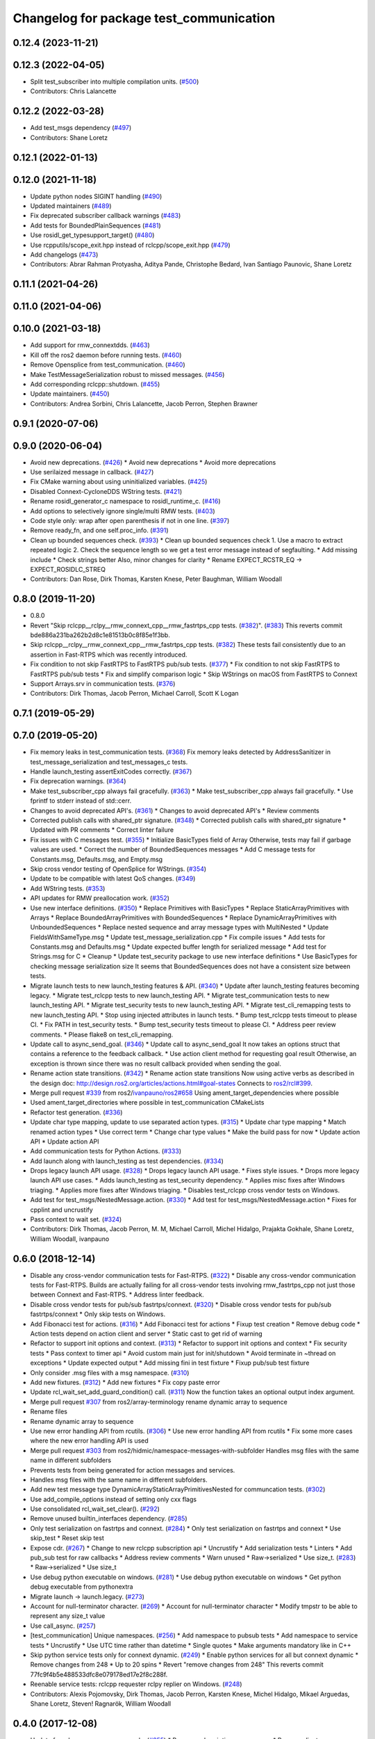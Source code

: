 ^^^^^^^^^^^^^^^^^^^^^^^^^^^^^^^^^^^^^^^^
Changelog for package test_communication
^^^^^^^^^^^^^^^^^^^^^^^^^^^^^^^^^^^^^^^^

0.12.4 (2023-11-21)
-------------------

0.12.3 (2022-04-05)
-------------------
* Split test_subscriber into multiple compilation units. (`#500 <https://github.com/ros2/system_tests/issues/500>`_)
* Contributors: Chris Lalancette

0.12.2 (2022-03-28)
-------------------
* Add test_msgs dependency (`#497 <https://github.com/ros2/system_tests/issues/497>`_)
* Contributors: Shane Loretz

0.12.1 (2022-01-13)
-------------------

0.12.0 (2021-11-18)
-------------------
* Update python nodes SIGINT handling (`#490 <https://github.com/ros2/system_tests/issues/490>`_)
* Updated maintainers (`#489 <https://github.com/ros2/system_tests/issues/489>`_)
* Fix deprecated subscriber callback warnings (`#483 <https://github.com/ros2/system_tests/issues/483>`_)
* Add tests for BoundedPlainSequences (`#481 <https://github.com/ros2/system_tests/issues/481>`_)
* Use rosidl_get_typesupport_target() (`#480 <https://github.com/ros2/system_tests/issues/480>`_)
* Use rcpputils/scope_exit.hpp instead of rclcpp/scope_exit.hpp (`#479 <https://github.com/ros2/system_tests/issues/479>`_)
* Add changelogs (`#473 <https://github.com/ros2/system_tests/issues/473>`_)
* Contributors: Abrar Rahman Protyasha, Aditya Pande, Christophe Bedard, Ivan Santiago Paunovic, Shane Loretz

0.11.1 (2021-04-26)
-------------------

0.11.0 (2021-04-06)
-------------------

0.10.0 (2021-03-18)
-------------------
* Add support for rmw_connextdds. (`#463 <https://github.com/ros2/system_tests/issues/463>`_)
* Kill off the ros2 daemon before running tests. (`#460 <https://github.com/ros2/system_tests/pull/460>`_)
* Remove Opensplice from test_communication. (`#460 <https://github.com/ros2/system_tests/pull/460>`_)
* Make TestMessageSerialization robust to missed messages. (`#456 <https://github.com/ros2/system_tests/issues/456>`_)
* Add corresponding rclcpp::shutdown. (`#455 <https://github.com/ros2/system_tests/issues/455>`_)
* Update maintainers. (`#450 <https://github.com/ros2/system_tests/issues/450>`_)
* Contributors: Andrea Sorbini, Chris Lalancette, Jacob Perron, Stephen Brawner

0.9.1 (2020-07-06)
------------------

0.9.0 (2020-06-04)
------------------
* Avoid new deprecations. (`#426 <https://github.com/ros2/system_tests/issues/426>`_)
  * Avoid new deprecations
  * Avoid more deprecations
* Use serilaized message in callback. (`#427 <https://github.com/ros2/system_tests/issues/427>`_)
* Fix CMake warning about using uninitialized variables. (`#425 <https://github.com/ros2/system_tests/issues/425>`_)
* Disabled Connext-CycloneDDS WString tests. (`#421 <https://github.com/ros2/system_tests/issues/421>`_)
* Rename rosidl_generator_c namespace to rosidl_runtime_c. (`#416 <https://github.com/ros2/system_tests/issues/416>`_)
* Add options to selectively ignore single/multi RMW tests. (`#403 <https://github.com/ros2/system_tests/issues/403>`_)
* Code style only: wrap after open parenthesis if not in one line. (`#397 <https://github.com/ros2/system_tests/issues/397>`_)
* Remove ready_fn, and one self.proc_info. (`#391 <https://github.com/ros2/system_tests/issues/391>`_)
* Clean up bounded sequences check. (`#393 <https://github.com/ros2/system_tests/issues/393>`_)
  * Clean up bounded sequences check
  1. Use a macro to extract repeated logic
  2. Check the sequence length so we get a test error message instead of segfaulting.
  * Add missing include
  * Check strings better
  Also, minor changes for clarity
  * Rename EXPECT_RCSTR_EQ -> EXPECT_ROSIDLC_STREQ
* Contributors: Dan Rose, Dirk Thomas, Karsten Knese, Peter Baughman, William Woodall

0.8.0 (2019-11-20)
------------------
* 0.8.0
* Revert "Skip rclcpp__rclpy__rmw_connext_cpp__rmw_fastrtps_cpp tests. (`#382 <https://github.com/ros2/system_tests/issues/382>`_)". (`#383 <https://github.com/ros2/system_tests/issues/383>`_)
  This reverts commit bde886a231ba262b2d8c1e81513b0c8f85e1f3bb.
* Skip rclcpp__rclpy__rmw_connext_cpp__rmw_fastrtps_cpp tests. (`#382 <https://github.com/ros2/system_tests/issues/382>`_)
  These tests fail consistently due to an assertion in Fast-RTPS which was
  recently introduced.
* Fix condition to not skip FastRTPS to FastRTPS pub/sub tests. (`#377 <https://github.com/ros2/system_tests/issues/377>`_)
  * Fix condition to not skip FastRTPS to FastRTPS pub/sub tests
  * Fix and simplify comparison logic
  * Skip WStrings on macOS from FastRTPS to Connext
* Support Arrays.srv in communication tests. (`#376 <https://github.com/ros2/system_tests/issues/376>`_)
* Contributors: Dirk Thomas, Jacob Perron, Michael Carroll, Scott K Logan

0.7.1 (2019-05-29)
------------------

0.7.0 (2019-05-20)
------------------
* Fix memory leaks in test_communication tests. (`#368 <https://github.com/ros2/system_tests/issues/368>`_)
  Fix memory leaks detected by AddressSanitizer in
  test_message_serialization and test_messages_c tests.
* Handle launch_testing assertExitCodes correctly. (`#367 <https://github.com/ros2/system_tests/issues/367>`_)
* Fix deprecation warnings. (`#364 <https://github.com/ros2/system_tests/issues/364>`_)
* Make test_subscriber_cpp always fail gracefully. (`#363 <https://github.com/ros2/system_tests/issues/363>`_)
  * Make test_subscriber_cpp always fail gracefully.
  * Use fprintf to stderr instead of std::cerr.
* Changes to avoid deprecated API's. (`#361 <https://github.com/ros2/system_tests/issues/361>`_)
  * Changes to avoid deprecated API's
  * Review comments
* Corrected publish calls with shared_ptr signature. (`#348 <https://github.com/ros2/system_tests/issues/348>`_)
  * Corrected publish calls with shared_ptr signature
  * Updated with PR comments
  * Correct linter failure
* Fix issues with C messages test. (`#355 <https://github.com/ros2/system_tests/issues/355>`_)
  * Initialize BasicTypes field of Array
  Otherwise, tests may fail if garbage values are used.
  * Correct the number of BoundedSequences messages
  * Add C message tests for Constants.msg, Defaults.msg, and Empty.msg
* Skip cross vendor testing of OpenSplice for WStrings. (`#354 <https://github.com/ros2/system_tests/issues/354>`_)
* Update to be compatible with latest QoS changes. (`#349 <https://github.com/ros2/system_tests/issues/349>`_)
* Add WString tests. (`#353 <https://github.com/ros2/system_tests/issues/353>`_)
* API updates for RMW preallocation work. (`#352 <https://github.com/ros2/system_tests/issues/352>`_)
* Use new interface definitions. (`#350 <https://github.com/ros2/system_tests/issues/350>`_)
  * Replace Primitives with BasicTypes
  * Replace StaticArrayPrimitives with Arrays
  * Replace BoundedArrayPrimitives with BoundedSequences
  * Replace DynamicArrayPrimitives with UnboundedSequences
  * Replace nested sequence and array message types with MultiNested
  * Update FieldsWithSameType.msg
  * Update test_message_serialization.cpp
  * Fix compile issues
  * Add tests for Constants.msg and Defaults.msg
  * Update expected buffer length for serialized message
  * Add test for Strings.msg for C
  * Cleanup
  * Update test_security package to use new interface definitions
  * Use BasicTypes for checking message serialization size
  It seems that BoundedSequences does not have a consistent size between tests.
* Migrate launch tests to new launch_testing features & API. (`#340 <https://github.com/ros2/system_tests/issues/340>`_)
  * Update after launch_testing features becoming legacy.
  * Migrate test_rclcpp tests to new launch_testing API.
  * Migrate test_communication tests to new launch_testing API.
  * Migrate test_security tests to new launch_testing API.
  * Migrate test_cli_remapping tests to new launch_testing API.
  * Stop using injected attributes in launch tests.
  * Bump test_rclcpp tests timeout to please CI.
  * Fix PATH in test_security tests.
  * Bump test_security tests timeout to please CI.
  * Address peer review comments.
  * Please flake8 on test_cli_remapping.
* Update call to async_send_goal. (`#346 <https://github.com/ros2/system_tests/issues/346>`_)
  * Update call to async_send_goal
  It now takes an options struct that contains a reference to the feedback callback.
  * Use action client method for requesting goal result
  Otherwise, an exception is thrown since there was no result callback provided when sending the goal.
* Rename action state transitions. (`#342 <https://github.com/ros2/system_tests/issues/342>`_)
  * Rename action state transitions
  Now using active verbs as described in the design doc:
  http://design.ros2.org/articles/actions.html#goal-states
  Connects to `ros2/rcl#399 <https://github.com/ros2/rcl/issues/399>`_.
* Merge pull request `#339 <https://github.com/ros2/system_tests/issues/339>`_ from ros2/`ivanpauno/ros2#658 <https://github.com/ivanpauno/ros2/issues/658>`_
  Using ament_target_dependencies where possible
* Used ament_target_directories where possible in test_communication CMakeLists
* Refactor test generation. (`#336 <https://github.com/ros2/system_tests/issues/336>`_)
* Update char type mapping, update to use separated action types. (`#315 <https://github.com/ros2/system_tests/issues/315>`_)
  * Update char type mapping
  * Match renamed action types
  * Use correct term
  * Change char type values
  * Make the build pass for now
  * Update action API
  * Update action API
* Add communication tests for Python Actions. (`#333 <https://github.com/ros2/system_tests/issues/333>`_)
* Add launch along with launch_testing as test dependencies. (`#334 <https://github.com/ros2/system_tests/issues/334>`_)
* Drops legacy launch API usage. (`#328 <https://github.com/ros2/system_tests/issues/328>`_)
  * Drops legacy launch API usage.
  * Fixes style issues.
  * Drops more legacy launch API use cases.
  * Adds launch_testing as test_security dependency.
  * Applies misc fixes after Windows triaging.
  * Applies more fixes after Windows triaging.
  * Disables test_rclcpp cross vendor tests on Windows.
* Add test for test_msgs/NestedMessage.action. (`#330 <https://github.com/ros2/system_tests/issues/330>`_)
  * Add test for test_msgs/NestedMessage.action
  * Fixes for cpplint and uncrustify
* Pass context to wait set. (`#324 <https://github.com/ros2/system_tests/issues/324>`_)
* Contributors: Dirk Thomas, Jacob Perron, M. M, Michael Carroll, Michel Hidalgo, Prajakta Gokhale, Shane Loretz, William Woodall, ivanpauno

0.6.0 (2018-12-14)
------------------
* Disable any cross-vendor communication tests for Fast-RTPS. (`#322 <https://github.com/ros2/system_tests/issues/322>`_)
  * Disable any cross-vendor communication tests for Fast-RTPS.
  Builds are actually failing for all cross-vendor tests involving
  rmw_fastrtps_cpp not just those between Connext and Fast-RTPS.
  * Address linter feedback.
* Disable cross vendor tests for pub/sub fastrtps/connext. (`#320 <https://github.com/ros2/system_tests/issues/320>`_)
  * Disable cross vendor tests for pub/sub fastrtps/connext
  * Only skip tests on Windows.
* Add Fibonacci test for actions. (`#316 <https://github.com/ros2/system_tests/issues/316>`_)
  * Add Fibonacci test for actions
  * Fixup test creation
  * Remove debug code
  * Action tests depend on action client and server
  * Static cast to get rid of warning
* Refactor to support init options and context. (`#313 <https://github.com/ros2/system_tests/issues/313>`_)
  * Refactor to support init options and context
  * Fix security tests
  * Pass context to timer api
  * Avoid custom main just for init/shutdown
  * Avoid terminate in ~thread on exceptions
  * Update expected output
  * Add missing fini in test fixture
  * Fixup pub/sub test fixture
* Only consider .msg files with a msg namespace. (`#310 <https://github.com/ros2/system_tests/issues/310>`_)
* Add new fixtures. (`#312 <https://github.com/ros2/system_tests/issues/312>`_)
  * Add new fixtures
  * Fix copy paste error
* Update rcl_wait_set_add_guard_condition() call. (`#311 <https://github.com/ros2/system_tests/issues/311>`_)
  Now the function takes an optional output index argument.
* Merge pull request `#307 <https://github.com/ros2/system_tests/issues/307>`_ from ros2/array-terminology
  rename dynamic array to sequence
* Rename files
* Rename dynamic array to sequence
* Use new error handling API from rcutils. (`#306 <https://github.com/ros2/system_tests/issues/306>`_)
  * Use new error handling API from rcutils
  * Fix some more cases where the new error handling API is used
* Merge pull request `#303 <https://github.com/ros2/system_tests/issues/303>`_ from ros2/hidmic/namespace-messages-with-subfolder
  Handles msg files with the same name in different subfolders
* Prevents tests from being generated for action messages and services.
* Handles msg files with the same name in different subfolders.
* Add new test message type DynamicArrayStaticArrayPrimitivesNested for communcation tests. (`#302 <https://github.com/ros2/system_tests/issues/302>`_)
* Use add_compile_options instead of setting only cxx flags
* Use consolidated rcl_wait_set_clear(). (`#292 <https://github.com/ros2/system_tests/issues/292>`_)
* Remove unused builtin_interfaces dependency. (`#285 <https://github.com/ros2/system_tests/issues/285>`_)
* Only test serialization on fastrtps and connext. (`#284 <https://github.com/ros2/system_tests/issues/284>`_)
  * Only test serialization on fastrtps and connext
  * Use skip_test
  * Reset skip test
* Expose cdr. (`#267 <https://github.com/ros2/system_tests/issues/267>`_)
  * Change to new rclcpp subscription api
  * Uncrustify
  * Add serialization tests
  * Linters
  * Add pub_sub test for raw callbacks
  * Address review comments
  * Warn unused
  * Raw->serialized
  * Use size_t. (`#283 <https://github.com/ros2/system_tests/issues/283>`_)
  * Raw->serialized
  * Use size_t
* Use debug python executable on windows. (`#281 <https://github.com/ros2/system_tests/issues/281>`_)
  * Use debug python executable on windows
  * Get python debug executable from pythonextra
* Migrate launch -> launch.legacy. (`#273 <https://github.com/ros2/system_tests/issues/273>`_)
* Account for null-terminator character. (`#269 <https://github.com/ros2/system_tests/issues/269>`_)
  * Account for null-terminator character
  * Modify tmpstr to be able to represent any size_t value
* Use call_async. (`#257 <https://github.com/ros2/system_tests/issues/257>`_)
* [test_communication] Unique namespaces. (`#256 <https://github.com/ros2/system_tests/issues/256>`_)
  * Add namespace to pubsub tests
  * Add namespace to service tests
  * Uncrustify
  * Use UTC time rather than datetime
  * Single quotes
  * Make arguments mandatory like in C++
* Skip python service tests only for connext dynamic. (`#249 <https://github.com/ros2/system_tests/issues/249>`_)
  * Enable python services for all but connext dynamic
  * Remove changes from 248
  * Up to 20 spins
  * Revert "remove changes from 248"
  This reverts commit 77fc9f4b5e488533dfc8e079178ed17e2f8c288f.
* Reenable service tests: rclcpp requester rclpy replier on Windows. (`#248 <https://github.com/ros2/system_tests/issues/248>`_)
* Contributors: Alexis Pojomovsky, Dirk Thomas, Jacob Perron, Karsten Knese, Michel Hidalgo, Mikael Arguedas, Shane Loretz, Steven! Ragnarök, William Woodall

0.4.0 (2017-12-08)
------------------
* Update for rclcpp namespace removals. (`#255 <https://github.com/ros2/system_tests/issues/255>`_)
  * Remove subscription:: namespace
  * Remove client:: namespace
  * Remove service:: namespace
  * Remove parameter_client:: namespace
  * Remove parameter_service:: namespace
  * Remove timer:: namespace
  * Remove node:: namespace
  * Remove event:: namespace
  * Remove utilities:: namespace
* Merge pull request `#252 <https://github.com/ros2/system_tests/issues/252>`_ from ros2/check_if_test_exists_before_adding_properties
  check if test exists before adding properties
* Check if test exists before adding properties
* Cmake 3.10 compatibility: pass absolute path to file(GENERATE) function. (`#251 <https://github.com/ros2/system_tests/issues/251>`_)
* Wait for service before calling it. (`#244 <https://github.com/ros2/system_tests/issues/244>`_)
  * Wait for service before calling it
  * Wait for a maximum of 15 seconds
  * Refactor to make sure cleanup happens
* Find gtest before macro invocation so that its not find during each macro invocation. (`#246 <https://github.com/ros2/system_tests/issues/246>`_)
* Merge pull request `#245 <https://github.com/ros2/system_tests/issues/245>`_ from ros2/ament_cmake_pytest
  use ament_cmake_pytest instead of ament_cmake_nose
* Use ament_cmake_pytest instead of ament_cmake_nose
* Typo
* Restore bigobj. (`#241 <https://github.com/ros2/system_tests/issues/241>`_)
  * [test_communication] restore bigobj
  * [test_security] restore bigobj
  * Make it explicit that bigobj is needed only in debug mode
* 240 fixups
* Replaces "std::cout<<" with "printf". (`#240 <https://github.com/ros2/system_tests/issues/240>`_)
  * [test_communication]replace uses of iostream
  * [test_rclcpp] remove use of std::cout except flushing
  * Missed some
  * We use float duration not double
  * Remove now unused include
* Merge pull request `#230 <https://github.com/ros2/system_tests/issues/230>`_ from ros2/test_connext_secure
  Test connext secure
* Removing /bigobj flag on windows. (`#239 <https://github.com/ros2/system_tests/issues/239>`_)
* Move security tests in different package
  generate new security files with latest sros2 generation script
* Merge pull request `#236 <https://github.com/ros2/system_tests/issues/236>`_ from ros2/optimize_test_publisher_subscriber
  Minimize the number of calls to message.__repr_\_()
* Minimize the number of calls to message.__repr_\_()
* Merge pull request `#233 <https://github.com/ros2/system_tests/issues/233>`_ from ros2/uncrustify_master
  update style to match latest uncrustify
* N need to tweak python path now that messages come from test_msgs. (`#232 <https://github.com/ros2/system_tests/issues/232>`_)
* Update style to match latest uncrustify
* 0.0.3
* Test msgs. (`#223 <https://github.com/ros2/system_tests/issues/223>`_)
  * Use messages from test_msgs
  * Update tests to use messages from new package
  * Delete unused message files
  * Update service tests as well
  * Revert spurious changes
  * Remove todo but dont change compile options because this package will keep generating it's own messages
  * No need to install isnterfaces anymore
  * Rename message field for DynamicArrayPrimitivesNested
  * Remove spurious line change
  * Iterate over interface files to built list of services and messages
* Update test_messages_c.cpp. (`#226 <https://github.com/ros2/system_tests/issues/226>`_)
  Array initialized with 2 while 3 elements filled, increased size.
* Call rclcpp::shutdown in all tests. (`#225 <https://github.com/ros2/system_tests/issues/225>`_)
* Commenting out unused import for flake8 compliance
* Merge pull request `#222 <https://github.com/ros2/system_tests/issues/222>`_ from ros2/enable_array_tests_opensplice
  reenable array tests with OpenSplice
* Reenable array tests with OpenSplice
* Ensure nodes have called rclcpp::shutdown before exiting. (`#220 <https://github.com/ros2/system_tests/issues/220>`_)
* Use unbuffered Python in launch files. (`#218 <https://github.com/ros2/system_tests/issues/218>`_)
  * Use unbuffered Python in launch files
  * Use unbuffered Python in secure pubsub launch file
* Testing array longers than 101. (`#216 <https://github.com/ros2/system_tests/issues/216>`_)
* Use _WIN32 everywhere. (`#213 <https://github.com/ros2/system_tests/issues/213>`_)
* 0.0.2
* C memleak testing. (`#211 <https://github.com/ros2/system_tests/issues/211>`_)
  * Added nested message that always breaks because of the bug
  * Added C++ code for DynamicArrayPrimitivesNested message
  * Fixed style and publisher/subscriber (combo) test case
  * Expose core dumpes on complex messages
  * Dont run other tests to save debugging time
  * More fixtures, looks like a string array alignment issue
  * Newline at end of file
  * Move include to the right place
  * Add comment about current failing tests
  * Remove debug prints
  * Restore/reenable all tests
  * That was actually pretty readable with vertical space
  * Use all messages fron the fixtures rather the only the first one
  * Linters
  * What's cool with functions is that you can call them rather than copy-n-paste code
* Destroy node before shutdown. (`#210 <https://github.com/ros2/system_tests/issues/210>`_)
* Use CMAKE_X_STANDARD and check compiler rather than platform
* Add option for security tests. (`#208 <https://github.com/ros2/system_tests/issues/208>`_)
* Adding security tests. (`#204 <https://github.com/ros2/system_tests/issues/204>`_)
  * WIP: add security tests
  * Keys, certs and crap used for testing
  * Switching to a multi process test because of https://github.com/eProsima/Fast-RTPS/issues/106
  * Test failing / throwing cases
  * Test only for fastrtps for now
  * Lint
  * Unnused var name
  * WIP
  * Test all message type for regression checking. Also disable should throw examples that will be implemented in a single process in C
  * Update certs/key files
  * Move tests with invalid node creation to single process
  * Add not connecting tests with timer, remove unused args, simplify template logic
  * Remove now useless topic_name parameters
  * Leverage VALID_SECURE_ROOT
  * More cleanup
  * Update copyright year
  * Remove debug prints
  * Remove unused variables
  * Add generated from notice to all test python templates
  * Removing variables is great, code that compiles is better
  * Check for test target existence
  * Rename test suite to match what is being tested
  * Rename security environment variables
  * Trailing whitespace
* Destroy node before shutdown. (`#207 <https://github.com/ros2/system_tests/issues/207>`_)
* Merge pull request `#205 <https://github.com/ros2/system_tests/issues/205>`_ from ros2/move_time
  remove unnecessary usage of RCL_S_TO_NS
* Remove unnecessary usage of RCL_S_TO_NS
* Remove unnecessary topic name check. (`#203 <https://github.com/ros2/system_tests/issues/203>`_)
  * Remove incorrect and unnecessary topic name check
  * Up timeout for slow test
* Set_tests_properties for correct requester replier executable. (`#202 <https://github.com/ros2/system_tests/issues/202>`_)
* Support addition of node namespace in rclcpp API. (`#196 <https://github.com/ros2/system_tests/issues/196>`_)
* Merge pull request `#199 <https://github.com/ros2/system_tests/issues/199>`_ from ros2/use_explicit_kwargs
  use explicit kwargs
* Use explicit kwargs
* Add missing exec dep on builtin_interfaces. (`#198 <https://github.com/ros2/system_tests/issues/198>`_)
  * Add missing exec dep on builtin_interfaces
  * Alphabetically is better
* Fix deps. (`#192 <https://github.com/ros2/system_tests/issues/192>`_)
  * Every day I'm reshuffling
  * Auto
* Install msgs and fixtures for use by other packages. (`#190 <https://github.com/ros2/system_tests/issues/190>`_)
  * Install msgs and fixtures for use by other packages
  * Reshuffle depends
  * Reshuffle depends
* Use -Wpedantic. (`#189 <https://github.com/ros2/system_tests/issues/189>`_)
  * Add pedantic flag
  * Fix pedantic warning
  * Fix C4456 warning
  * Reduce scope of wait_sets
  * Reduce scope rather than renaming variable
* Comply with flake8 + flake-import-order. (`#188 <https://github.com/ros2/system_tests/issues/188>`_)
* Merge pull request `#187 <https://github.com/ros2/system_tests/issues/187>`_ from ros2/use_rmw_impl
  use rmw implementation
* Remove usage of RCLPY_IMPLEMENTATION
* Use rmw implementation
* Merge pull request `#186 <https://github.com/ros2/system_tests/issues/186>`_ from ros2/typesupport_c_reloaded
  use rosidl_typesupport_c
* Use rosidl_typesupport_c
* Replace deprecated <CONFIGURATION> with <CONFIG>
* Use new rclcpp::literals namespace + constness issue fix. (`#178 <https://github.com/ros2/system_tests/issues/178>`_)
  * Use new rclcpp::literals namespace
  * Test_subscription.cpp: fix missing 'const'
  wait_for_future() required a non-const reference but
  at the callers are using user-defined literals such as 10_s,
  which aren't lvalue.
  * Add NOLINT to 'using namespace rclcpp::literals'
  * Use std::chrono_literals
* C++14. (`#181 <https://github.com/ros2/system_tests/issues/181>`_)
* Rclpy tests match rclcpp timing. (`#183 <https://github.com/ros2/system_tests/issues/183>`_)
* Merge pull request `#180 <https://github.com/ros2/system_tests/issues/180>`_ from ros2/typesupport_reloaded
  append build space to library path
* Test loong strings for services. (`#179 <https://github.com/ros2/system_tests/issues/179>`_)
* Append build space to library path
* Mark blacklisted tests as skipped. (`#177 <https://github.com/ros2/system_tests/issues/177>`_)
  * Skip opensplice failing tests
  * Use new SKIP_TEST arg rather than hacking templates
  * Lint cmake
  * Remove unnecessary args
  * Use _SKIP_TEST variable everywhere
  * Rename _SKIP_TEST to SKIP_TEST
  * Indent cmake
* Test python services. (`#175 <https://github.com/ros2/system_tests/issues/175>`_)
  * Extend service template to test python services
  * Trailing whitespace
  * Skipping tests raising SkipTest
  * Remove SKIP_TEST for non nose tests
  * Add bracket because linter doesnt understand multiline conditions
* Remove unnecessary ament_index_build_path. (`#174 <https://github.com/ros2/system_tests/issues/174>`_)
* Use generator for target file location. (`#173 <https://github.com/ros2/system_tests/issues/173>`_)
  * Use generator for target file location
  * Remove unused variable
* Add a bunch of tests for rcl and rosidl_generator_c messages. (`#122 <https://github.com/ros2/system_tests/issues/122>`_)
  * Rcl tests for rosidl_generator_c and c type support
  * Add test source file
  * Don't need assignn
  * Don't ignore fastrtps
  * Test all message types
  * Init messages with default values
  * Increase test timeout
  * Update fixtures
  * Reuse primitive message verify function
  * No need for executables here
  * Add waitset
  * Increase string length
  * Proper graph guard condition
* Merge pull request `#172 <https://github.com/ros2/system_tests/issues/172>`_ from ros2/fix_pyflakes
  fix pyflakes
* Fix pyflakes
* Test cross RCL communication. (`#152 <https://github.com/ros2/system_tests/issues/152>`_)
  * Unify templates and configure them in a macro
  * Remove unnecessary logic
  * Reenable single process tests
  * Refactor template parameters
  * Reenable service testing across rmw
  * String compare
  * Wrap blacklist tests condition
  * Clean comments
  * Reenable failing connext_dynamic StaticArrayNested test
  * Remove env variable check
  * Rename rcl variable to client_library(ies)
  * Rename macro
* Merge pull request `#171 <https://github.com/ros2/system_tests/issues/171>`_ from ros2/rosidl_target_interfaces_add_dependency
  remove obsolete add_dependencies
* Remove obsolete add_dependencies
* Support local graph changes in Connext. (`#164 <https://github.com/ros2/system_tests/issues/164>`_)
  * Remove blocks and workarounds on service tests
  * Remove no longer needed sleep
  * Remove blocks and workarounds on new service test
  * Replace busy wait with graph event wait
  * Use new non-busy wait
  * [style] uncrustify and cpplint
  * Increase timeout for test_services
  timeout was 30s, but it is consistently taking
  34s for me
  * Update wait_for_subscriber to also wait for it to be gone
  * Deduplicate code and allow retried publishing
  * Increase timeout for test_rclcpp/test_subscription to 60s
  * Comment cleanup
  * Fix typo
* Fixed tests after pull request `ros2/rclcpp#261 <https://github.com/ros2/rclcpp/issues/261>`_. (`#170 <https://github.com/ros2/system_tests/issues/170>`_)
* Merge pull request `#168 <https://github.com/ros2/system_tests/issues/168>`_ from ros2/looong_strings
  tests strings > 256
* Tests strings > 256
* Merge pull request `#166 <https://github.com/ros2/system_tests/issues/166>`_ from ros2/fix_cpplint
  comply with stricter cpplint rules
* Comply with stricter cpplint rules
* Increase max spin count to handle fastrtps different spin behaviour
* Enable fastrtps python tests
* Ascii fixture. (`#161 <https://github.com/ros2/system_tests/issues/161>`_)
  * Use ASCII value for char
  * Homogenize BoundedArrayPrimitives fixtures
* Merge pull request `#148 <https://github.com/ros2/system_tests/issues/148>`_ from ros2/remove_noop
  remove noops
* Remove noops
* Merge pull request `#147 <https://github.com/ros2/system_tests/issues/147>`_ from ros2/fix_more_tests
  remove duplicates of test_subscription_valid_data_cpp, fix skipped tests on Windows
* Remove duplicates of test_subscription_valid_data_cpp, fix skipped tests on Windows
* Merge pull request `#146 <https://github.com/ros2/system_tests/issues/146>`_ from ros2/revert_test_requester_timing
  revert test requester timing
* Revert test requester timing
* Update schema url
* Merge pull request `#145 <https://github.com/ros2/system_tests/issues/145>`_ from ros2/sleep_if_not_wait_for_service
  use sleep if wait_for_service throws
* Use sleep if wait_for_service throws
* Add schema to manifest files
* Merge pull request `#142 <https://github.com/ros2/system_tests/issues/142>`_ from ros2/bounded_vector
  add tests for bounded vectors
* Merge pull request `#144 <https://github.com/ros2/system_tests/issues/144>`_ from ros2/update_test_times
  update test times
* Support bounded vectors
* Add communication tests for bounded arrays
* Update test times
* Use wait_for_service to make Service tests less flaky. (`#132 <https://github.com/ros2/system_tests/issues/132>`_)
  * Use wait_for_service to make tests less flaky
  * Realign timeouts
  * Avoid using wait_for_service with fastrtps
  this can be undone once fastrtps supports wait_for_service
  * [test_communication] avoid wait_for_service with fastrtps
  it can be undone once fastrtps supports wait_for_service
  * Add test to ensure wait_for_service wakes after shutdown/sigint
* Windows python debug. (`#138 <https://github.com/ros2/system_tests/issues/138>`_)
  * Pass python interpreter to nose test
  * Rename interpreter to executable
  * Rename PYTHON_DBG_EXECUTABLE to PYTHON_EXECUTABLE_DEBUG
  * Cmake3.5 remove variable expansion
* Add tests for all message_files. (`#125 <https://github.com/ros2/system_tests/issues/125>`_)
  * Add tests for all messages
  * Do not run opensplice failing test
  * Use cmake3.5 syntax, fixed rmw_implementation variable
* Dont assert type support during import. (`#141 <https://github.com/ros2/system_tests/issues/141>`_)
* Wrap complex condition
* Merge pull request `#136 <https://github.com/ros2/system_tests/issues/136>`_ from ros2/cmake35
  require CMake 3.5
* Remove trailing spaces from comparisons, obsolete quotes and explicit variable expansion
* Require CMake 3.5
* Linting
* Fix string comparison cmake
* Merge pull request `#121 <https://github.com/ros2/system_tests/issues/121>`_ from ros2/add_rclpy_talker_listener_to_test_communication
  add tests for rclpy talker listener
* Check the rmw id matches in cross-vendor tests. (`#126 <https://github.com/ros2/system_tests/issues/126>`_)
* Rclpy from install folder
* Revert cpp tests addition, handled by `#125 <https://github.com/ros2/system_tests/issues/125>`_
* Cleanup
* Added todo for rmw blacklist in cmake
* Reenable cpp tests
* Use camelcase format for message names
* Already enforced by argparse
* Move testing in callback to match cpp tests
* Extend default duration to allow missed messages
* Removed artefacts from poor rebase, blacklist failing opensplice dynamicarrayprimitives
* Disable non python tests for testing on the farm
* Test python for all message types
* Add libs for windows
* Fix assert condition and pep8
* Use utf-8 compatible values for char testing
* Enable test for all msg files
* Testing values cross rcl communication
* Multiple rmw_implementation
* Macro
* Use fixture, test received message
* Add python message fixtures
* Add comment for system path inserts
* Add rclpy directory to system path
* Add rclpy as test dependency
* Homogenize fiels assignment for testing
* Fixed byte/char array assignation
* Added back char and byte now that somehow fixed on python generator side
  Conflicts:
  test_communication/test/message_fixtures.hpp
* Working towards testing python communication along cpp one
  Conflicts:
  test_communication/test/message_fixtures.hpp
* Merge pull request `#119 <https://github.com/ros2/system_tests/issues/119>`_ from ros2/fix_tests
  fix generation of tests with multiple executables
* Disable cross vendor services for FastRTPS
* Disable tests failing due to OpenSplice bug
* Merge pull request `#128 <https://github.com/ros2/system_tests/issues/128>`_ from ros2/curly_brackets
  fix use of brackets
* Fix brackets: see if Clang or Windows complains
* Remove RCL_ASSERT_RMW_ID_MATCHES for multi target tests
* Fix generation of tests with multiple executables
* Merge pull request `#127 <https://github.com/ros2/system_tests/issues/127>`_ from ros2/float_fixture_values
  use values that fit in a float for testing
* Use values that fit in a float for testing
* Fix spelling in comment
* Merge pull request `#120 <https://github.com/ros2/system_tests/issues/120>`_ from dhood/test-linking-runtime
  Ensure using correct rmw implementation in tests
* Use RCL_ASSERT_RMW_ID_MATCHES to ensure correct rmw implementation is being used
* Move message registration
* Merge pull request `#118 <https://github.com/ros2/system_tests/issues/118>`_ from ros2/rclcpp219
  extend test to cover another case
* Merge pull request `#117 <https://github.com/ros2/system_tests/issues/117>`_ from ros2/msg_with_fields_with_same_type
  add message which has fields with the same non-primitive type
* Extend test to cover `ros2/rclcpp#219 <https://github.com/ros2/rclcpp/issues/219>`_
* Add message which has fields with the same non-primitive type
* Merge pull request `#115 <https://github.com/ros2/system_tests/issues/115>`_ from ros2/ctest_build_testing
  use CTest BUILD_TESTING
* Get only C++ typesupport implementations. (`#114 <https://github.com/ros2/system_tests/issues/114>`_)
  * Get only C++ typesupport implementations
  * Add busy_wait_for_subscriber to make publisher test unflaky
* Use CTest BUILD_TESTING
* Use rcl. (`#113 <https://github.com/ros2/system_tests/issues/113>`_)
  * Init is required now
  * Fix multiple init calls
  * Add init to a test, increase timeout and change an assertion to an expectation
  * Fix argc/argv
  * Wait for subscriber in publisher test
* Merge pull request `#105 <https://github.com/ros2/system_tests/issues/105>`_ from ros2/generator_expression
  use generator expressions for configuration specific tests
* Use generator expressions for configuration specific tests
* Merge pull request `#102 <https://github.com/ros2/system_tests/issues/102>`_ from ros2/rename_message_type_support
  support multiple type supports per rmw impl
* Support multiple type supports per rmw impl
* Merge pull request `#101 <https://github.com/ros2/system_tests/issues/101>`_ from ros2/windows_release
  build release on Windows
* Build release on Windows
* Merge pull request `#86 <https://github.com/ros2/system_tests/issues/86>`_ from ros2/refactor_typesupport
  use new approach to generate rmw implementation specific targets
* Use new approach to generate rmw implementation specific targets
* Merge pull request `#83 <https://github.com/ros2/system_tests/issues/83>`_ from ros2/missing_dep
  add missing dependency on rmw_implementation_cmake
* Add missing dependency on rmw_implementation_cmake
* Merge pull request `#59 <https://github.com/ros2/system_tests/issues/59>`_ from ros2/cpplint
  update code to pass ament_cpplint
* Update code to pass ament_cpplint
* Merge pull request `#58 <https://github.com/ros2/system_tests/issues/58>`_ from ros2/optional-qos-profile
  Made rmw_qos_profile argument optional
* Made rmw_qos_profile argument optional
* Merge pull request `#42 <https://github.com/ros2/system_tests/issues/42>`_ from ros2/test-services
  Added tests for services
* Added tests for services
* Merge pull request `#51 <https://github.com/ros2/system_tests/issues/51>`_ from ros2/issue_50
  disregard duplicate requests
* Merge pull request `#52 <https://github.com/ros2/system_tests/issues/52>`_ from ros2/reduce_test_times
  Reduce test times
* Remove all references to received_messages
* Rename rate variables
* Reduce test times
* Make duplicate requests just a warning not a failure
  fixes `#50 <https://github.com/ros2/system_tests/issues/50>`_
* Merge pull request `#34 <https://github.com/ros2/system_tests/issues/34>`_ from ros2/wrong_service_callback
  update test to catch repeated service callbacks
* Merge pull request `#35 <https://github.com/ros2/system_tests/issues/35>`_ from ros2/rmw_gid_support
  update intra proc tests with different assumptions
* Update intra proc tests with different assumptions
* Update test to catch repeated service callbacks
* Merge pull request `#17 <https://github.com/ros2/system_tests/issues/17>`_ from ros2/unbounded
  add fixtures with longer dynamic content
* Add fixtures with a string with more then 255 characted and more than 100 elements in a sequence
* Merge pull request `#27 <https://github.com/ros2/system_tests/issues/27>`_ from ros2/check_sample_valid_data
  add test to check for receiving callbacks for invalid data
* Add test to check for receiving callbacks for invalid data
* Merge pull request `#24 <https://github.com/ros2/system_tests/issues/24>`_ from ros2/qos
  Added support for QoS profiles
* Added support for QoS profiles
* Use linters
* [style] limit line length to 100 chars.
* Merge pull request `#21 <https://github.com/ros2/system_tests/issues/21>`_ from ros2/fix_more_windows_warnings
  fix more windows warnings
* Fix more windows warnings
* Add explicit build type
* Merge pull request `#18 <https://github.com/ros2/system_tests/issues/18>`_ from ros2/raise_warning_level
  raise warning level
* Raise warning level
* Merge pull request `#15 <https://github.com/ros2/system_tests/issues/15>`_ from ros2/test_array_submsgs
  add test to cover messages with an array of sub messages
* Add test to cover messages with a static array of sub messages
* Improve error messages
* Remove package name prefix
* Add test to cover messages with an array of sub messages
* Fix generation of test results for successful tests
* Merge pull request `#13 <https://github.com/ros2/system_tests/issues/13>`_ from ros2/single_process_pub_sub
  add tests for publish/subscribe in a single process
* Add tests for publish/subscribe in a single process
* Merge pull request `#12 <https://github.com/ros2/system_tests/issues/12>`_ from ros2/refactor_examples_and_interfaces
  changes to support renaming of interface packages
* Changes to support renaming of interface packages
* Merge pull request `#11 <https://github.com/ros2/system_tests/issues/11>`_ from ros2/update_message_api
  update message API
* Update message API
* Merge pull request `#6 <https://github.com/ros2/system_tests/issues/6>`_ from ros2/wjwwood_warnings_cleanup
  adjust use of braces to fix warnings with clang
* Adjust use of braces to fix warnings with clang
* Merge pull request `#9 <https://github.com/ros2/system_tests/issues/9>`_ from ros2/fix_narrowing_conversion_error_windows
  fix narrowing conversion error on windows
* Fix narrowing conversion error on windows
* Merge pull request `#5 <https://github.com/ros2/system_tests/issues/5>`_ from ros2/refactor_msg_gen
  refactor message generation
* Refactor message generation. (`ros2/ros2#48 <https://github.com/ros2/ros2/issues/48>`_)
* Merge pull request `#4 <https://github.com/ros2/system_tests/issues/4>`_ from ros2/test_nested
  add tests for nested messages
* Add tests for builtin messages
* Add tests for nested messages
* Merge pull request `#3 <https://github.com/ros2/system_tests/issues/3>`_ from ros2/dynamic_arrays
  add test for messages with dynamic arrays
* Use double curly braces on vector init lists to work on Windows
* Add test for messages with dynamic arrays
* Merge pull request `#2 <https://github.com/ros2/system_tests/issues/2>`_ from ros2/static_arrays
  add test for messages with static arrays
* Add test for messages with static arrays
* Remove obsolete comments
* Merge pull request `#1 <https://github.com/ros2/system_tests/issues/1>`_ from ros2/first_tests
  add generic tests for pub/sub and req/rep, add two message and service types for now
* Add generic tests for pub/sub and req/rep, add two message and service types for now
* Contributors: Dirk Thomas, Esteve Fernandez, Guillaume Papin, Jackie Kay, Mikael Arguedas, Morgan Quigley, Rafał Kozik, Shane Loretz, William Woodall, dhood, gerkey, michielb
